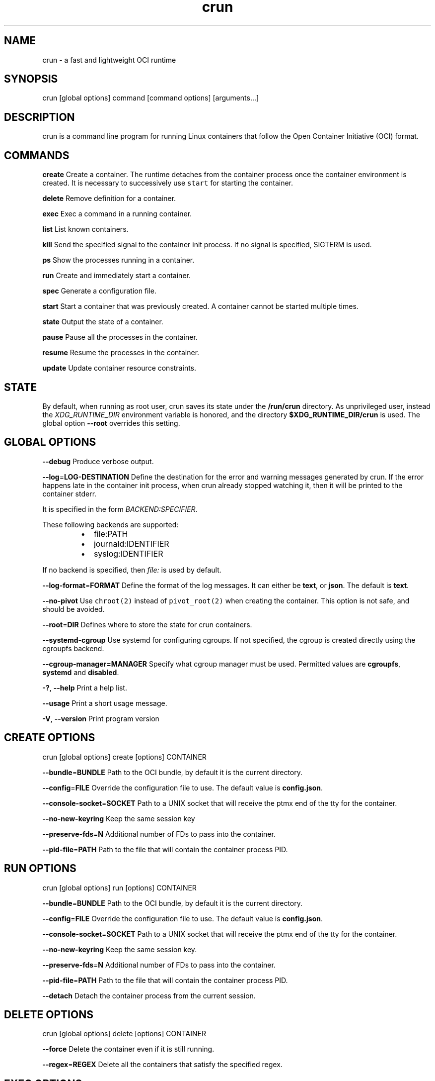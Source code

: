 .nh
.TH crun 1 "User Commands"

.SH NAME
.PP
crun \- a fast and lightweight OCI runtime


.SH SYNOPSIS
.PP
crun [global options] command [command options] [arguments...]


.SH DESCRIPTION
.PP
crun is a command line program for running Linux containers that
follow the Open Container Initiative (OCI) format.


.SH COMMANDS
.PP
\fBcreate\fP
Create a container.  The runtime detaches from the container process
once the container environment is created.  It is necessary to
successively use \fB\fCstart\fR for starting the container.

.PP
\fBdelete\fP
Remove definition for a container.

.PP
\fBexec\fP
Exec a command in a running container.

.PP
\fBlist\fP
List known containers.

.PP
\fBkill\fP
Send the specified signal to the container init process.  If no signal
is specified, SIGTERM is used.

.PP
\fBps\fP
Show the processes running in a container.

.PP
\fBrun\fP
Create and immediately start a container.

.PP
\fBspec\fP
Generate a configuration file.

.PP
\fBstart\fP
Start a container that was previously created.  A container cannot be
started multiple times.

.PP
\fBstate\fP
Output the state of a container.

.PP
\fBpause\fP
Pause all the processes in the container.

.PP
\fBresume\fP
Resume the processes in the container.

.PP
\fBupdate\fP
Update container resource constraints.


.SH STATE
.PP
By default, when running as root user, crun saves its state under the
\fB/run/crun\fP directory.  As unprivileged user, instead the
\fIXDG\_RUNTIME\_DIR\fP environment variable is honored, and the directory
\fB$XDG\_RUNTIME\_DIR/crun\fP is used.  The global option \fB\-\-root\fP
overrides this setting.


.SH GLOBAL OPTIONS
.PP
\fB\-\-debug\fP
Produce verbose output.

.PP
\fB\-\-log\fP=\fBLOG\-DESTINATION\fP
Define the destination for the error and warning messages generated by
crun.
If the error happens late in the container init process, when crun
already stopped watching it, then it will be printed to the container
stderr.

.PP
It is specified in the form \fIBACKEND:SPECIFIER\fP\&.

.PP
These following backends are supported:

.RS
.IP \(bu 2
file:PATH
.IP \(bu 2
journald:IDENTIFIER
.IP \(bu 2
syslog:IDENTIFIER

.RE

.PP
If no backend is specified, then \fIfile:\fP is used by default.

.PP
\fB\-\-log\-format\fP=\fBFORMAT\fP
Define the format of the log messages.  It can either be \fBtext\fP, or
\fBjson\fP\&.  The default is \fBtext\fP\&.

.PP
\fB\-\-no\-pivot\fP
Use \fB\fCchroot(2)\fR instead of \fB\fCpivot\_root(2)\fR when creating the container.
This option is not safe, and should be avoided.

.PP
\fB\-\-root\fP=\fBDIR\fP
Defines where to store the state for crun containers.

.PP
\fB\-\-systemd\-cgroup\fP
Use systemd for configuring cgroups.  If not specified, the cgroup is
created directly using the cgroupfs backend.

.PP
\fB\-\-cgroup\-manager=MANAGER\fP
Specify what cgroup manager must be used.  Permitted values are \fBcgroupfs\fP,
\fBsystemd\fP and \fBdisabled\fP\&.

.PP
\fB\-?\fP, \fB\-\-help\fP
Print a help list.

.PP
\fB\-\-usage\fP
Print a short usage message.

.PP
\fB\-V\fP, \fB\-\-version\fP
Print program version

.SH CREATE OPTIONS
.PP
crun [global options] create [options] CONTAINER

.PP
\fB\-\-bundle\fP=\fBBUNDLE\fP
Path to the OCI bundle, by default it is the current directory.

.PP
\fB\-\-config\fP=\fBFILE\fP
Override the configuration file to use.  The default value is \fBconfig.json\fP\&.

.PP
\fB\-\-console\-socket\fP=\fBSOCKET\fP
Path to a UNIX socket that will receive the ptmx end of the tty for
the container.

.PP
\fB\-\-no\-new\-keyring\fP
Keep the same session key

.PP
\fB\-\-preserve\-fds\fP=\fBN\fP
Additional number of FDs to pass into the container.

.PP
\fB\-\-pid\-file\fP=\fBPATH\fP
Path to the file that will contain the container process PID.

.SH RUN OPTIONS
.PP
crun [global options] run [options] CONTAINER

.PP
\fB\-\-bundle\fP=\fBBUNDLE\fP
Path to the OCI bundle, by default it is the current directory.

.PP
\fB\-\-config\fP=\fBFILE\fP
Override the configuration file to use.  The default value is \fBconfig.json\fP\&.

.PP
\fB\-\-console\-socket\fP=\fBSOCKET\fP
Path to a UNIX socket that will receive the ptmx end of the tty for
the container.

.PP
\fB\-\-no\-new\-keyring\fP
Keep the same session key.

.PP
\fB\-\-preserve\-fds\fP=\fBN\fP
Additional number of FDs to pass into the container.

.PP
\fB\-\-pid\-file\fP=\fBPATH\fP
Path to the file that will contain the container process PID.

.PP
\fB\-\-detach\fP
Detach the container process from the current session.

.SH DELETE OPTIONS
.PP
crun [global options] delete [options] CONTAINER

.PP
\fB\-\-force\fP
Delete the container even if it is still running.

.PP
\fB\-\-regex\fP=\fBREGEX\fP
Delete all the containers that satisfy the specified regex.

.SH EXEC OPTIONS
.PP
crun [global options] exec [options] CONTAINER CMD

.PP
\fB\-\-console\-socket\fP=\fBSOCKET\fP
Path to a UNIX socket that will receive the ptmx end of the tty for
the container.

.PP
\fB\-\-cwd\fP=\fBPATH\fP
Set the working directory for the process to PATH.

.PP
\fB\-\-cap\fP=\fBCAP\fP
Specify an additional capability to add to the process.

.PP
\fB\-\-detach\fP
Detach the container process from the current session.

.PP
\fB\-\-env\fP=\fBENV\fP
Specify an environment variable.

.PP
\fB\-\-preserve\-fds\fP=\fBN\fP
Additional number of FDs to pass into the container.

.PP
\fB\-\-process\fP=\fBFILE\fP
Path to a file containing the process JSON configuration.

.PP
\fB\-\-pid\-file\fP=\fBPATH\fP
Path to the file that will contain the new process PID.

.PP
\fB\-t\fP \fB\-\-tty\fP
Allocate a pseudo TTY.

.PP
\fB\-u USERSPEC\fP \fB\-\-user\fP=\fBUSERSPEC\fP
Specify the user in the form UID[:GID].

.SH LIST OPTIONS
.PP
crun [global options] list [options]

.PP
\fB\-q\fP \fB\-\-quiet\fP
Show only the container ID.

.SH KILL OPTIONS
.PP
crun [global options] kill [options] CONTAINER SIGNAL

.PP
\fB\-\-all\fP
Kill all the processes in the container.

.PP
\fB\-\-regex\fP=\fBREGEX\fP
Kill all the containers that satisfy the specified regex.

.SH PS OPTIONS
.PP
crun [global options] ps [options]

.PP
\fB\-\-format=FORMAT\fP
Specify the output format.  It must be either \fB\fCtable\fR or \fB\fCjson\fR\&.
By default \fB\fCtable\fR is used.

.SH SPEC OPTIONS
.PP
crun [global options] spec [options]

.PP
\fB\-\-rootless\fP
Generate a config.json file that is usable by an unprivileged user.

.SH UPDATE OPTIONS
.PP
crun [global options] update [options] CONTAINER

.PP
\fB\-\-blkio\-weight\fP=\fBVALUE\fP
Specifies per cgroup weight.

.PP
\fB\-\-cpu\-period\fP=\fBVALUE\fP
CPU CFS period to be used for hardcapping.

.PP
\-\-cpu\-quota\fB=\fPVALUE**
CPU CFS hardcap limit.

.PP
\fB\-\-cpu\-rt\-period\fP=\fBVALUE\fP
CPU realtime period to be used for hardcapping.

.PP
\fB\-\-cpu\-rt\-runtime\fP=\fBVALUE\fP
CPU realtime hardcap limit.

.PP
\fB\-\-cpu\-share\fP=\fBVALUE\fP
CPU shares.

.PP
\fB\-\-cpuset\-cpus\fP=\fBVALUE\fP
CPU(s) to use.

.PP
\fB\-\-cpuset\-mems\fP=\fBVALUE\fP
Memory node(s) to use.

.PP
\fB\-\-kernel\-memory\fP=\fBVALUE\fP
Kernel memory limit.

.PP
\fB\-\-kernel\-memory\-tcp\fP=\fBVALUE\fP
Kernel memory limit for TCP buffer.

.PP
\fB\-\-memory\fP=\fBVALUE\fP
Memory limit.

.PP
\fB\-\-memory\-reservation\fP=\fBVALUE\fP
Memory reservation or soft\_limit.

.PP
\fB\-\-memory\-swap\fP=\fBVALUE\fP
Total memory usage.

.PP
\fB\-\-pids\-limit\fP=\fBVALUE\fP
Maximum number of pids allowed in the container.

.PP
\fB\-r\fP, \fB\-\-resources\fP=\fBFILE\fP
Path to the file containing the resources to update.


.SH Extensions to OCI
.SH \fB\fCrun.oci.seccomp.receiver=PATH\fR
.PP
If the annotation \fB\fCrun.oci.seccomp.receiver=PATH\fR is specified, the
seccomp listener is sent to the UNIX socket listening on the specified
path.  It can also set with the \fB\fCRUN\_OCI\_SECCOMP\_RECEIVER\fR environment variable.
It is an experimental feature, and the annotation will be removed once
it is supported in the OCI runtime specs.  It must be an absolute path.

.SH \fB\fCrun.oci.seccomp.plugins=PATH\fR
.PP
If the annotation \fB\fCrun.oci.seccomp.plugins=PLUGIN1[:PLUGIN2]...\fR is specified, the
seccomp listener fd is handled through the specified plugins.  The
plugin must either be an absolute path or a file name that is looked
up by \fB\fCldopen(3)\fR\&.  More information on how the lookup is performed
are available on the \fB\fCld.so(8)\fR man page.

.SH \fB\fCrun.oci.seccomp\_fail\_unknown\_syscall=1\fR
.PP
If the annotation \fB\fCrun.oci.seccomp\_fail\_unknown\_syscall\fR is present, then crun
will fail when an unknown syscall is encountered in the seccomp configuration.

.SH \fB\fCrun.oci.keep\_original\_groups=1\fR
.PP
If the annotation \fB\fCrun.oci.keep\_original\_groups\fR is present, then crun
will skip the \fB\fCsetgroups\fR syscall that is used to either set the
additional groups specified in the OCI configuration, or to reset the
list of additional groups if none is specified.

.SH \fB\fCrun.oci.systemd.force\_cgroup\_v1=/PATH\fR
.PP
If the annotation \fB\fCrun.oci.systemd.force\_cgroup\_v1=/PATH\fR is present, then crun
will override the specified mount point \fB\fC/PATH\fR with a cgroup v1 mount
made of a single hierarchy \fB\fCnone,name=systemd\fR\&.
It is useful to run on a cgroup v2 system containers using older
versions of systemd that lack support for cgroup v2.

.SH \fB\fCrun.oci.timens\_offset=ID SEC NSEC\fR
.PP
Specify the offset to be written to /proc/self/timens\_offsets when creating
a time namespace.

.SH \fB\fCrun.oci.systemd.subgroup=SUBGROUP\fR
.PP
Override the name for the systemd sub cgroup created under the systemd
scope, so the final cgroup will be like:

.PP
.RS

.nf
/sys/fs/cgroup/$PATH/$SUBGROUP

.fi
.RE

.PP
When it is set to the empty string, a sub cgroup is not created.

.PP
If not specified, it defaults to \fB\fCcontainer\fR on cgroup v2, and to \fB\fC""\fR
on cgroup v1.

.PP
e.g.

.PP
.RS

.nf
/sys/fs/cgroup//system.slice/foo\-352700.scope/container

.fi
.RE

.SH \fB\fCrun.oci.hooks.stdout=FILE\fR
.PP
If the annotation \fB\fCrun.oci.hooks.stdout\fR is present, then crun
will open the specified file and use it as the stdout for the hook
processes.  The file is opened in append mode and it is created if it
doesn't already exist.

.SH \fB\fCrun.oci.hooks.stderr=FILE\fR
.PP
If the annotation \fB\fCrun.oci.hooks.stderr\fR is present, then crun
will open the specified file and use it as the stderr for the hook
processes.  The file is opened in append mode and it is created if it
doesn't already exist.

.SH \fB\fCrun.oci.handler=HANDLER\fR
.PP
It is an experimental feature.

.PP
If specified, run the specified handler for execing the container.
The only supported value is \fB\fCkrun\fR\&.  When \fB\fCkrun\fR is specified, the
\fB\fClibkrun.so\fR shared object is loaded and it is used to launch the
container using libkrun.

.SH tmpcopyup mount options
.PP
If the \fB\fCtmpcopyup\fR option is specified for a tmpfs, then the path that
is shadowed by the tmpfs mount is recursively copied up to the tmpfs
itself.

.SH Automatically create user namespace
.PP
When running as user different than root, an user namespace is
automatically created even if it is not specified in the config file.
The current user is mapped to the ID 0 in the container, and any
additional id specified in the files \fB\fC/etc/subuid\fR and \fB\fC/etc/subgid\fR
is automatically added starting with ID 1.


.SH CGROUP v2
.PP
crun has some basic support for cgroup v2.  Since the OCI spec is
designed for cgroup v1, in some cases there is need to convert from
the cgroup v1 configuration to cgroup v2.

.PP
These are the OCI resources currently supported with cgroup v2 and how
they are converted when needed from the cgroup v1 configuration.

.SH Memory controller
.TS
allbox;
l l l l 
l l l l .
\fB\fCOCI (x)\fR	\fB\fCcgroup 2 value (y)\fR	\fB\fCconversion\fR	\fB\fCcomment\fR
limit	memory.max	y = x	swap	memory.swap\_max	y = x	reservation	memory.low	y = x	.TE

.SH PIDs controller
.TS
allbox;
l l l l 
l l l l .
\fB\fCOCI (x)\fR	\fB\fCcgroup 2 value (y)\fR	\fB\fCconversion\fR	\fB\fCcomment\fR
limit	pids.max	y = x	.TE

.SH CPU controller
.TS
allbox;
l l l l 
l l l l .
\fB\fCOCI (x)\fR	\fB\fCcgroup 2 value (y)\fR	\fB\fCconversion\fR	\fB\fCcomment\fR
shares	cpu.weight	T{
y = (1 + ((x \- 2) * 9999) / 262142)
T}
	T{
convert from [2\-262144] to [1\-10000]
T}
period	cpu.max	y = x	T{
period and quota are written together
T}
quota	cpu.max	y = x	T{
period and quota are written together
T}
.TE

.SH blkio controller
.TS
allbox;
l l l l 
l l l l .
\fB\fCOCI (x)\fR	\fB\fCcgroup 2 value (y)\fR	\fB\fCconversion\fR	\fB\fCcomment\fR
weight	io.bfq.weight	T{
y = (1 + (x \- 10) * 9999 / 990)
T}
	T{
convert linearly from [10\-1000] to [1\-10000]
T}
weight\_device	io.bfq.weight	T{
y = (1 + (x \- 10) * 9999 / 990)
T}
	T{
convert linearly from [10\-1000] to [1\-10000]
T}
rbps	io.max	y=x	wbps	io.max	y=x	riops	io.max	y=x	wiops	io.max	y=x	.TE

.SH cpuset controller
.TS
allbox;
l l l l 
l l l l .
\fB\fCOCI (x)\fR	\fB\fCcgroup 2 value (y)\fR	\fB\fCconversion\fR	\fB\fCcomment\fR
cpus	cpuset.cpus	y = x	mems	cpuset.mems	y = x	.TE

.SH hugetlb controller
.TS
allbox;
l l l l 
l l l l .
\fB\fCOCI (x)\fR	\fB\fCcgroup 2 value (y)\fR	\fB\fCconversion\fR	\fB\fCcomment\fR
\&.limit\_\&in\_\&bytes	hugetlb.\&.max	y = x	.TE
